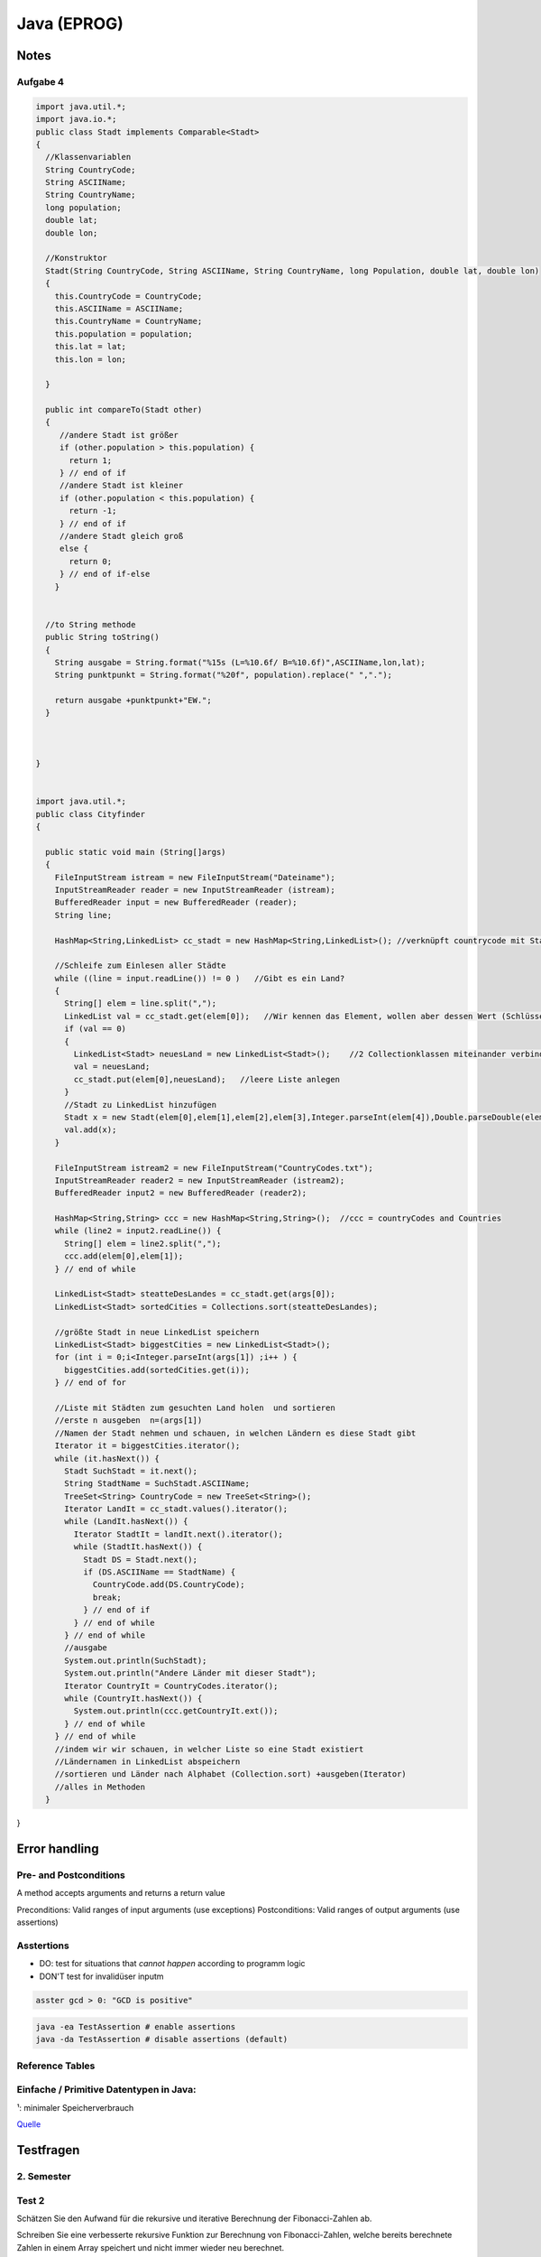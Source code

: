 Java (EPROG)
############

Notes
=======

Aufgabe 4
---------

.. code-block:: java

    import java.util.*;
    import java.io.*;
    public class Stadt implements Comparable<Stadt>
    {
      //Klassenvariablen
      String CountryCode;
      String ASCIIName;
      String CountryName;
      long population;
      double lat;
      double lon;

      //Konstruktor
      Stadt(String CountryCode, String ASCIIName, String CountryName, long Population, double lat, double lon)
      {
        this.CountryCode = CountryCode;
        this.ASCIIName = ASCIIName;
        this.CountryName = CountryName;
        this.population = population;
        this.lat = lat;
        this.lon = lon;

      }

      public int compareTo(Stadt other)
      {
         //andere Stadt ist größer
         if (other.population > this.population) {
           return 1;
         } // end of if
         //andere Stadt ist kleiner
         if (other.population < this.population) {
           return -1;
         } // end of if
         //andere Stadt gleich groß
         else {
           return 0;
         } // end of if-else
        }


      //to String methode
      public String toString()
      {
        String ausgabe = String.format("%15s (L=%10.6f/ B=%10.6f)",ASCIIName,lon,lat);
        String punktpunkt = String.format("%20f", population).replace(" ",".");

        return ausgabe +punktpunkt+"EW.";
      }



    }


    import java.util.*;
    public class Cityfinder
    {

      public static void main (String[]args)
      {
        FileInputStream istream = new FileInputStream("Dateiname");
        InputStreamReader reader = new InputStreamReader (istream);
        BufferedReader input = new BufferedReader (reader);
        String line;

        HashMap<String,LinkedList> cc_stadt = new HashMap<String,LinkedList>(); //verknüpft countrycode mit Stadt

        //Schleife zum Einlesen aller Städte
        while ((line = input.readLine()) != 0 )   //Gibt es ein Land?
        {
          String[] elem = line.split(",");
          LinkedList val = cc_stadt.get(elem[0]);   //Wir kennen das Element, wollen aber dessen Wert (Schlüssel bekannt)
          if (val == 0)
          {
            LinkedList<Stadt> neuesLand = new LinkedList<Stadt>();    //2 Collectionklassen miteinander verbinden
            val = neuesLand;
            cc_stadt.put(elem[0],neuesLand);   //leere Liste anlegen
          }
          //Stadt zu LinkedList hinzufügen
          Stadt x = new Stadt(elem[0],elem[1],elem[2],elem[3],Integer.parseInt(elem[4]),Double.parseDouble(elem[5]),Double.parseDouble(elem[6]),elem[0]); //letztes elem[0] für CountryName platzhalter, elem(4)= Population
          val.add(x);
        }

        FileInputStream istream2 = new FileInputStream("CountryCodes.txt");
        InputStreamReader reader2 = new InputStreamReader (istream2);
        BufferedReader input2 = new BufferedReader (reader2);

        HashMap<String,String> ccc = new HashMap<String,String>();  //ccc = countryCodes and Countries
        while (line2 = input2.readLine()) {
          String[] elem = line2.split(",");
          ccc.add(elem[0],elem[1]);
        } // end of while

        LinkedList<Stadt> steatteDesLandes = cc_stadt.get(args[0]);
        LinkedList<Stadt> sortedCities = Collections.sort(steatteDesLandes);

        //größte Stadt in neue LinkedList speichern
        LinkedList<Stadt> biggestCities = new LinkedList<Stadt>();
        for (int i = 0;i<Integer.parseInt(args[1]) ;i++ ) {
          biggestCities.add(sortedCities.get(i));
        } // end of for

        //Liste mit Städten zum gesuchten Land holen  und sortieren
        //erste n ausgeben  n=(args[1])
        //Namen der Stadt nehmen und schauen, in welchen Ländern es diese Stadt gibt
        Iterator it = biggestCities.iterator();
        while (it.hasNext()) {
          Stadt SuchStadt = it.next();
          String StadtName = SuchStadt.ASCIIName;
          TreeSet<String> CountryCode = new TreeSet<String>();
          Iterator LandIt = cc_stadt.values().iterator();
          while (LandIt.hasNext()) {
            Iterator StadtIt = landIt.next().iterator();
            while (StadtIt.hasNext()) {
              Stadt DS = Stadt.next();
              if (DS.ASCIIName == StadtName) {
                CountryCode.add(DS.CountryCode);
                break;
              } // end of if
            } // end of while
          } // end of while
          //ausgabe
          System.out.println(SuchStadt);
          System.out.println("Andere Länder mit dieser Stadt");
          Iterator CountryIt = CountryCodes.iterator();
          while (CountryIt.hasNext()) {
            System.out.println(ccc.getCountryIt.ext());
          } // end of while
        } // end of while
        //indem wir wir schauen, in welcher Liste so eine Stadt existiert
        //Ländernamen in LinkedList abspeichern
        //sortieren und Länder nach Alphabet (Collection.sort) +ausgeben(Iterator)
        //alles in Methoden
      }


}


Error handling
==============

Pre- and Postconditions
-----------------------

A method accepts arguments and returns a return value

Preconditions: Valid ranges of input arguments (use exceptions)
Postconditions: Valid ranges of output arguments (use assertions)

Asstertions
-----------

* DO: test for situations that *cannot happen* according to programm logic
* DON'T test for invalidüser inputm


.. code-block:: java

    asster gcd > 0: "GCD is positive"

.. code-block:: bash

    java -ea TestAssertion # enable assertions
    java -da TestAssertion # disable assertions (default)


Reference Tables
----------------

.. _primitve-data-types:

Einfache / Primitive Datentypen in Java:
-----------------------------------------

+------------+------------------+-----------------------+----------------------------------+---------------------------------------------------+
| Datentyp   | Größe¹           | Wrapper-Klasse        | Wertebereich                     | Beschreibung                                      |
+============+==================+=======================+==================================+===================================================+
| boolean    | JVM-Spezifisch   | java.lang.Boolean     | true / false                     | Boolescher Wahrheitswert                          |
+------------+------------------+-----------------------+----------------------------------+---------------------------------------------------+
| char       | 16 bit           | java.lang.Character   | 0 … 65.535 (z. B. ‘A’)           |ünicode-Zeichen (UTF-16)                          |
+------------+------------------+-----------------------+----------------------------------+---------------------------------------------------+
| byte       | 8 bit            | java.lang.Byte        | -128 … 127                       | Zweierkomplement-Wert                             |
+------------+------------------+-----------------------+----------------------------------+---------------------------------------------------+
| short      | 16 bit           | java.lang.Short       | -32.768 … 32.767                 | Zweierkomplement-Wert                             |
+------------+------------------+-----------------------+----------------------------------+---------------------------------------------------+
| int        | 32 bit           | java.lang.Integer     | -2.147.483.648 … 2.147.483.647   | Zweierkomplement-Wert                             |
+------------+------------------+-----------------------+----------------------------------+---------------------------------------------------+
| long       | 64 bit           | java.lang.Long        | -9.223.372.036.854.775.808 …     | Zweierkomplement-Wert                             |
|            |                  |                       |  9.223.372.036.854.775.807       |                                                   |
+------------+------------------+-----------------------+----------------------------------+---------------------------------------------------+
| float      | 32 bit           | java.lang.Float       | +/-1,4E-45 … +/-3,4E+38          | Gleitkommazahl (IEEE 754)                         |
+------------+------------------+-----------------------+----------------------------------+---------------------------------------------------+
| double     | 64 bit           | java.lang.Double      | +/-4,9E-324 … +/-1,7E+308        | Gleitkommazahl doppelter Genauigkeit (IEEE 754)   |
+------------+------------------+-----------------------+----------------------------------+---------------------------------------------------+

¹: minimaler Speicherverbrauch

`Quelle <http://de.wikibooks.org/wiki/Java_Standard:_Primitive_Datentypen>`_



Testfragen
===========


2. Semester
-----------

Test 2
------

Schätzen Sie den Aufwand für die rekursive und iterative Berechnung der
Fibonacci-Zahlen ab.

Schreiben Sie eine verbesserte rekursive Funktion zur Berechnung von
Fibonacci-Zahlen, welche bereits berechnete Zahlen in einem Array
speichert und nicht immer wieder neu berechnet.

Schreiben Sie eine effiziente Funktion
public static String reverse(String text);
die den als Parameter übergebenen String umdreht (letztes Zeichen nach
vorne, erstes nach hinten). StringBuilder soll dabei nicht verwendet
werden.

Überprüfen Sie experimentell das Laufzeitverhalten der beiden Funktionen
testString und testSB indem Sie immer wieder die Länge n verdoppeln
und mit der Funktion System.nanoTime() die Laufzeit feststellen.

Sortierverfahren und mittlerer asymptotischer Aufwand

    * Bubblesort     :math:`O(n^2)`
    * Selectionsort  :math:`~N^2/2`
    * Insertionsort  :math:`~N^2/4`
    * Mergesort      :math:`~n \log{n}`
    * Quicksort      :math:`~1.4 n \log{n}`    :math:`O (n^2)`
    * Heapsort


Suchverfahren und asymptitischer aufwand

    * Linear search: O(n)
    * Binary search: O(log n)


Was versteht man unter einem stabilen Sortierverfahren und welche der besprochenen Verfahren gehoeren
zu dieser Kategorie?

    Bei Mehrfacheintraegen bleibt urspruengliche Ordnung erhalten

    * Insertion Sort
    * Merge Sorted
    * Bubblesort
    * Qicksort (nein, aber es gibt varianten die stabil sind)


Was sind Wrapper-Klassen und wozu werden sie benoetigt?

    * Wrappen einen primitiven typ in eine Referenzklasse
    * Haben statische Hilfsfunktionen (z.B MIN_VALUE, MAX_VALUE)
    * Implementieren das Compareable interface
    * Nützlich für Fälle wo direkt keine Primtiven Werte verwendet werden
    können (z.b. in Array lists)


Was versteht man unter Autoboxing bzw. Auto-Unboxing?

    * Beim aufrufen des Konstruktors einer wrapper klasse wird ein primitiver
    Wer "verpackt" (boxing), beim aufrufen der Getter-Methode "entpackt" (unboxing)
    * Das ist umstaendlich zum schreiben deswegen fuegt der Java compiler automatisch
    die Anweisung ein, und man kann es wie eine einfache Zuweisung schreiben:

    .. code-block :: java

        Integer integer = new Integer(17);
        int i = integer.intValue();

        Integer integer = 17;
        int i = integer;


Was ist die Grundidee hinter divide-and-conquer

    * Rekursives reduzieren eines problems of leichter zu lösende
    Teilprobleme


Wie kann man das Problem umgehen, dass die Größe von Arrays nach dem Anlegen nicht mehr
veränderbar ist?

    * Plätze im Array für neue Einträge reservieren. Anzahl der reservierten
    (leeren) Einträge kann dann von zb. den setter und getter methoden überprüft
    und angepasst werden falls mehr/weniger benötigt werden

    * Keine Arrays verwenden sondern die collection Klasse "Array-list"


Geben Sie Unterschiede (Vor- und Nachteile) der Typen String und StringBuilder an.

    * String verhaelt sich wie ein primtiver Datentyp
    * String builder ist veraenderlich und stellt mehr methoden zur verfuegung


Welche Alternativen zu Arrays gibt es, um eine großere Menge von gleichartigen Daten zu organisieren?

    * Array lists (mit Duplikaten)
    * Sets (ohne Duplikate)


Wie unterscheidet sich die Organisation einer Liste von einem Baum?

    * Bei einer Liste folgt auf ein Element immer ein weiteres element
    * Bei einem Baum folgen 2 oder mehr

Was ist die minimale und maximale Hohe eines Binarbaums, welcher 27 Knoten enth ̈ alt?

    * 26 (er entspricht einer Liste)
    * 4

Welche Bedingungen zwischen Knoten mussen bei einem binären Suchbaum erfüllt sein?

    * Knoten müssen geordnet sein
        * Linkes Child kleiner als Parent, rechts Child größer.

Warum sind bin ̈are Suchbaume bei dynamischen Anwendungen vorteilhaft?

    * Einfügen und Löschen von Elementen ist vergleichsweise
    effizient (aber weniger effizient als hastables)

Was versteht man unter einem abstrakten Datentyp?

    Eine Menge von Werten mit dazupassenden Operationen

Was ist der wesentliche Unterschied zwischen Collections und Maps?

    * Collections speichern Einzelelemente und implementieren das Collection
    Interface
    * Maps speichern Element-paare und implementieren das Map interface

Welche Vorteile hat es abstrakte Datentypen zu verwenden statt die entsprechenden Konzepte direkt in
eigene Klassen zu realisieren?

Was versteht man unter einem Iterator?

    * Iteratoren sind verallgemeinerung der idee eines Indexwertes, so dass auch
    über ungeordnete Datentypen (zb Sets) iteriert werden kann
    * Iteratoren verlieren (im allgemeinen) ihre gültigkeit wenn sie am Ende der zu iterierenden
    Collection angekommen sind (Ausname: List iteratoren)
    * Iteratoren verlieren ihre gültigkeit wenn die Collection modifiziert wird
        * Iteratoren bieten selber methoden zum modifizieren von Collections
        die den Iterator nicht entwerten

 Welche Vorteile bieten Listen-Iteratoren gegen ̈ uber einfachen Iteratoren? beide Richtungen, am Ende funktionsfähig

    * Normale iteratoren gehen nur in eine Richtung (zum nächsten element),
    List operatoren können auch zum vorherigen element bewegt werden
    * Normale iteratoren verlieren ihre Gültigkeit wenn sie am ende angekommen
    sind, List iteratoren nicht.


Welche Eigenschaften muss eine gute Hashfunktion haben?

    * Verteilt die Schlüsselwerte gleichmäßig auf den Indexbereich
    der Hastable
    * Eine möglichkeit: Ganzzahldivision des Wertes mit einer
    Primzahl und heranziehen des Rests als hashcode

    .. code-block:: java
        private int hash( Key x )
            { return (x.hashCode() & 0x7fffffff) % M; }


Was versteht man unter einer Kollision in einer Hashtabelle und
welche Möglichkeiten gibt es, das Problem zu lösen?

    Zwei Objekte haben den selben Hashkey
    * Einträge der Hastable bestehen aus linked lists in denen
    alle objekte mit den selben hash codes plaziert werden
    * Objekt wird dem nächsten freien Platz zugeweisen


Geben Sie fur die folgende Zahlenreihe an, wie sich die Reihe schrittweise verandert, wenn sie mit Hilfe
von Quicksort, Selectionsort, Insertionsort oder Mergesort sortiert wird und des erste Element das
Pivot-Element ist: 5,1,3,2,7,4,6


Unterschied Comperator und Comparable

    Comparable
    * Sortierlogik in selber klasse wie zu sortierende Objekte
    * Definiert die Natürliche ordnung von Objekten
    * Zu sortierende klassen müssen das interface implementieren

    Compareable
    * Sortierlogik in sepparater klasse; sortieren nach unterschiedlichen
    Werten möglich
    *






Test 1
-------

Welchen Zweck haben Packages in Java?

    Organisationseinheit für zusammenhängende Klassen.
    Hilft auch beim verhindern von Namenskonflikten. Mehre Klassen mit
    selbem Namen innerhalb eines Packages sind nicht möglich, allerdings
    können verschiedene Packages Klassen des selben Namens haben.

Wie können Packages von der JVM gefunden werden?

    Dieümgebungsvariable CLASSPATH legt fest wo Java nach Packages sucht.
    Alle Bytecodedatein eines Packages müssen in einem Verzeichnis liegen.
    Die Datein etwaiger Subpackages liegen inünterverzeichnissen.

Wieviele Verzeichnisse kann dieümgebungsvariable CLASSPATH enthalten?

    Belibeig viele

Gibt es Klassen im JDK, die auch ohne import-Klausel zur verfügung stehen?

    * Man kann statt zu importieren den ganzen Pfad der Klasse angeben
    * Java.lang wird automatisch importiert

Was versteht manünter einem qualifizierten Namen?

    Eindeutiger name einer klasse/methode/variable/etc.. incl. dem
    package name

Was ist derünterschied zwischen importünd static import?

    import static importiert felderünd methoden die als public static
    definiert sind. Sonnst muss man den qualifizierten namen verwenden
    (Zb Math.PI mit import, PI mit import static)

Was besagt eine sogenannte package-Klausel?

    * Teilt einer Quelltextdatei mit zu welchem package sie gehört

Was passiert, wenn in einer Quelltextdatei keine package-Klausel existiert?

    * Dann gehört sie zum default-packageünd kann von anderen packages
    nicht importiert werdne

Wie können Namenskonflikte im Zusammnhang mit Packages aufgelöst werden?

    * Angabe des qualifizierten names

Kann ein Java-Archiv (jar-file) mehrere Packages enthalten?

    * Nein, allerdings kann sie sub-packages enthalten.

Kann ein Java-Archiv neben class-Dateien noch andere Dateien enthalten?

    * Es gibt noch die MAINFEST.MF metainformations datei.

Gibt es Dateien, die in jedem jar-file vorhanden sein müssen?

    * Manifest.MF

Was ist der Vorteil von jar-files?

    * Ganzes Package in einer Datei
    * Weniger platzbedarf (komprimierung)
    * Digitale Signierung möglich (zb bei Android)

Wie können Sie sich Zugang zu einem jar-Archiv verschaffen, wenn Sie das Programm jar nicht zur
Verfügung haben?

    * Kann mit jedem zipünpacker entpackt werden

Wozu dienen Interfaces?

    * Trennen schnittstelleünd Implementierung
    * Schnittstelleöffentlich, implementierung nicht

Kann ein Interface Methoden enthalten?

    * Nein (Bzw nur deren Köpfe)

Kann ein Interface Daten enthalten?

    * Ja (im sinne von konstanten)

Was versteht manünter dem Begriff Design by Contract?

    * Definition von pre-ünd postconditions für eine methode

Kann ein Interface private Methoden enthalten?

    * Nein
    * Kann köpfe von public methoden enthalten, aber nicht private

Wieviele Interfaces kann eine Klasse implementieren?

    * Beliebig viele

Können von einem Interface Variablen definiert werden?

    * Ja, nur lokale variablen

Wie kann man ein Interface-Objekt erzeugen?

    * Garnicht, müssen einer klasse zugweisen werden

Was versteht manünter dynamischem Binden?

    * Richtige methode wird vom aktuell zugewiesen Objekt festgelegt
    * Methodenwahl also erst zur Laufzeit möglich

Beschreiben Sie denünterschied zwischen statischemünd dynamischem Typ.

    * Variable ist bei komplierung mit einem fixen typ definiert
    * Der Variable wird erst zur laufzeit ein Objekt eines bestimten
    types zugwiesen

Muss eine Klasse auch nicht benötigte Methoden eines Interfaces implementieren?

    * Ja, alle

Gibt es einenünterschied, ob eine Variable vom Interface-Typ ist
oder vom konkreten Typ?

    * Ja, bei einem interface typ kann es sein dass mehr Methoden
    existieren


Welchen Vorteil hat es, wenn der Copy-Konstruktor einer Klasse einen Interface-Typ-Parameter hat?

    * Sie sind flexibler anwendbar
    * Jede beliebige immplementierende klasse kann übergeben werden

.. code-block:: java

        class Name implements Interface {
          Name (Interface Variable) {
            a = Variable.a
         }  }


Was versteht manünter einer Superklasse?

    * Überklasse, von welcher eine andere Klasse abgeleitet ist

Welche Arten der Vererbung kennen Sie und was ist derünterschied?

    * Interfaces: Fixieren gemeinsame eigenschaften mehrer
    Klassen

    * Vererbung konkreter Klassen: Eine Klasse wird von
    einer anderen Abgeleitet, dh sie hat alle Eigenschaften
    der Basisklasse, kann aber noch erweitert werden.

Welche Abhilfe gibt es, wenn eine Methode unbrauchbar
für die abgeleitete Klasse ist?

    * Ererbte Methoden können redefiniert werden
    * Einschraenkung:
        * Name und Parameterliste müssen übereinstimmen.
        * Zugriffsschutz: darf gelockert werden aber nicht eingeschränkt.
        * Ergebnistyp: Statt der Basisklasse darf die abgeleitete Klasse verwendet werden.
        Für den Methodenrumpf gelten keine Einschränkungen.

Was bedeutet der Zugriffsschutz-Modifier protected?

    * Zugriff nur für abgeleitete Klassen (und die Klasse selbst) erlaubt

Kann eine Klasse in Java von mehreren Basisklassen abgeleitet sein?

    * Nein

Kann eine Klasse in Java mehrere Interfaces Implementieren?

    * Ja

Nennen Sie eine Methode, die immer geerbt ist?

    * Erbt immer vom der Objekt klase: toString, equals(Object x), getClass

Was hat es mit der Klasse Object auf sich?

    * s.o.

Wie kann ein Konstruktor einer Basisklasse in der abgeleiteten
Klasse verwendet werden?

    * mit super()

Wie können Programmabstürze verhindert werden?

    * Auffangen von Exceptions

Was können Ausnahmezustände sein?

    * Zugriff auf nicht vorhandene Datei, Zugriff auf nicht vorhandenes
    array element, etc..

Wie kann auf einen Ausnahmezustand im Programm reagiert werden?

    * Mit try-catch-finally konstrukten

Wie kann ein Fehlerzustand an die aufrufende Einheit einer Methode
weitergeleitet werden?

    * Via throws klausel im methodenkopf

Was versteht man unter Auffangen einer Exception?

    * Behandeln einer exception mittels catch(eception). Hier kann
    festgelegt werden wie mit so einen Ausnahmezustand umgegangen werden
    soll

Was passiert, wenn im try-Block eines Programms eine Exception auftritt?

    * Try block wird abgebrochen, das dazugehörige catch wird ausgefuert

Was passiert, wenn eine Exception in einer Methode nicht behandelt wird?

    * Muss weitergegeben werden an die aufrufenden methode, sonnst
    kompiliert nicht

Wie kann ein Programmierer erkennen, ob in einer Funktion Exceptions
auftreten können?

    * Durch Exceptionsignatur nach dem Methodenkopf
    (returntyp methodenname (parameterliste) throws exceptiontyp1…)
    und Dokumentation @throw exceptiontyp Text

Was versteht manünter einer Exception-Signatur?

    * returntyp methodenname (parameterliste) *throws exceptiontyp1…*

Was versteht manünter einer Methdoden-Signatur?

    * Methodenname + Übergabeparameter (methodenname(Parameter))

Was ist derünterschied zwischen überladen und überschreiben (redefinieren) einer Methode?

    * Überladene Methoden: mehrere Methoden mit gleichen Namen aber unterschiedlichen Parametern
    * Redefinieren: neue implementierung einer geerbten Methode,

Was bedeuten die reservierten Wörter final und finally in Java?

    * Final: schlussendliche Wert einer Variable, kann nicht mehr verändert werden
    * finally: Block, nach den try- und catchBlöcken, der am Ende des Programms noch immer ausgeführt wird, egal ob Exception oder nicht.

Ist es in Java möglich eigene Exceptions zu definieren?

    * Ja

    .. code-block:: java

        class Exceptionname extends Exception {
            Exceptionname () {  }
            Exceptionname (String message) {  super(message) ;  }
        }

Was versteht manünter Exception-Chaining?

    * Methode fängt Exception auf und gibt stattdessen eine andere Exception weiter.

Zeichnen Sie ein einfaches Beispiel für ein Klassendiagramm in UML auf.
Wie wird eine Vererbungsbeziehung im Klassendiagramm dargestellt?
Wie kann man in einem Klassendiagramm den Zugriffsschutz erkennen?
Erklären Sie direkteünd indirekte Rekursion.

    * Direkte Rekursion: Methode ruft sich selbst immer wieder auf
    * indirekte Rekursion: Methoden rufen sich wechselseitig immer wieder auf

Was ist der entscheidende Punkt bei einer rekursiven Methode, damit es nicht zu einerünendlichen
Aufruffolge kommt?

    * Das problem muss immer kleiner werden und irgendwann ohne rekursion
    loesbar sein

Kann es in einem funktionierenden Programm zu einem Stack-Uberlauf kommen?

    * Das programm muss immer kleiner werden, nicht immmer groesser

Was wird auf dem Programm-Stack abgelegt?

    * Parameter und lokale Variablen (Last in, First out)


1. Semester
-----------

Test 1
^^^^^^

In welcher Datei steht der Bytecode der Klasse „Motorfahrzeug“?

  Motorfahrzeug.class

Was ist Voraussetzungüm einer Variablen Werte eines anderen Datentyps zuweisen zu können?

  Typenkonversation
  * Implizit: Wird automatisch gemacht
  * Explizit: Muss angegeben werden, bsp: ``(double)(int) 1``

Welche der folgenden Datentypen sind primitive Datentypen in Java

  Bool, bool, integer, Integer, int, Int, Real, real, Float, float,
  Double, double, Rational, rational, Complex, complex, String, string

  **Antwort :**  int, float, double

  **Anmerkungen**

  * String is eine Klasse, kein einfacher Datentyp
  * Primitive Datentypen haben immer kleine Anfangsbuchstaben
  * Siehe :ref:`primitve-data-types`.

Was ist Polymorphie?

  Eine Methode ist polymorph wenn sieünterschiedliche Datentypen annimmt.

  * Beispiel: Der ``+`` Opperator ist akzeptiert ``int``ünd ``double`` Werte.

Hat eine Anweisung einen Typ?

  Nein, eine Anweisung kann aber einem Ausdruck einen Wert zuweisen

Was macht ein Typecastünd wie ist die Syntax?

  Konvertiert einen Ausdruck von einem Datentyp in einem anderen.

  * Z.b (int) (double)
  * `Mehr Details <http://www.java-tutorial.org/typecasting.html>`_

Wie ruft man den Java-Compiler auf der Kommandozeile auf?

  ``javac Klassenname.java``

Was ist derünterschied zwischen intünd double?

  * int: ganze Zahlen
  * double: Gleitkommazahlen

Mit welchen Operationen können Sie aus einer 7-stelligen Matrikelnummer das Inskriptionsjahr extrahieren?

  * 0499999 / 100000 = 04
  * 04 + 2000 = 2004

Kommt die folgende Schleife zu einem Ende? Begründung?

  ``for(int j=1; j!=0; j++) ;``

  Ja, wegen wrap around. Sobald der der Wert für j den maximalen integer wert
  ``231 - 1`` übersteigt fängt er von ganzünten an ``-231``.

  Anmerkung: ``double`` überlauf wrapt nicht sonder liefert +/-ünendlich.

Wie startet man ein Java-Programm?


  ``java Klassenname`` in der Kommandozeile eingeben.

Welche Dateiendung muss eine Java-Quelltextdatei haben?


  ``.java``

Wie heißt die Datei, in welcher der Quelltext der Klasse „Motorfahrzeug“ steht?

  ``Motorfahrzeug.java``

Was wird benötigt,üm auf einem beliebigen Rechner ein Java-Programm ausführen zu können?

  Ein JRE (Java Runtime Envirnment)ünd das Programm (.class Datei).

Was brauchen Sieüm Java-Quellcode zu erstellen?

  Einen text editor.

Wie erzeugt man ausgehend von der Datei „Test.java“ die Datei „Test.class“?

  Kompilieren. ``javac Test.java``

Was versteht manünter einem Syntaxfehler?

  Angabe entspricht nicht der formalen Gramatik oder Rechtschreibung von Java

Welche Art von Fehlern kann ein Compiler feststellen?

  Syntaxfehler

Ein Programm läßt sich fehlerfrei übersetzen, liefert aber falsche Ergebnisse.
Wie nennt man einen solchen Fehler?

  Semantikfehler

Ein Programm beendet sich nicht wie vorgesehen, sondern „stürzt ab“.
Wie nennt man einen solchen Fehler?

  Laufzeitfehler (runtime error)

Muss jede Variable einen Datentyp haben?

  Ja

Kann man einer Variablen Werte von einem anderen Datentyp zuweisen?

  Nein. Man kann aberünterümständen Datentypen konvertierten (typecasten). Dies
  kann auch autamtisch passieren.
  Z.b. Wenn man versucht einer ``double`` Variablen einen ``integer`` wert
  zuzuweisen, wird dieser automatisch nach ``double`` konvertiert.

Wenn man einen Datentyp A einer Variablen von einem anderen Datentyp B zuweisen kann,
dann sagt man „A ist . . . . . . . . . zu B“.

  kompatibel (implizite Typenkonversation wird durchgeführt)
  (``integer`` ist kompatibel zu ``double``, aber nichtümgekehrt!)

Was ist derünterschied zwischen floatünd double?

    * Beides sind datentypen für Gleitkommawerte
    * ``double`` stellt mehr Speicherplatz zur Verfügung, daher:
        * höhere Genauigkeit (``double`` steht für *Doppelte Genauigkeit*)
        * höheres Maxünd tieferes Min als ``float``
    * Siehe :ref:`primitve-data-types`


Welche der folgenden Namen sind gültige Bezeichner in Java?

  3fach, null, jahr2000, 8ung, after_sun, just-in-time, class, classic,
  r2d2, a1a1a1a1a, 12345abcde, holzWeg

  jahr2000, after_sun, classic, r2d2, a1a1a1a1a, holzWeg

  Regeln:
      * Der Name darf nicht mit einer Ziffer beginnen
      * Sonderzeichen wie : * ; + - / sind nicht nicht erlaubt
      * Reservierte Wörteründ Schlüsselwörter sind nicht erlaubt

Was ist derünterschied zwischen =ünd == ?

    * ``=``  ist eine Zuweisung (``a = 1`` weist der Variablen ``a`` den Wert ``1`` zu)
    * ``==`` ist ein Vergleich  (``1 == 1`` gibt aus ``true``)

Welche Modifier kennen Sieünd was ist Ihre Bedeutung?

  Access Control Modifiers:

  Java provides a number of access modifiers to set access levels for classes, variables, methods and constructors. The four access levels are:

      * Visible to the package, the default. No modifiers are needed.
      * ``private`` :  Visible to the class only .
      * ``public``:    Visible to the world .
      * ``protected``: Visible to the package and all subclasses ().

  Non Access Modifiers:

  Java provides a number of non-access modifiers to achieve many other functionality.

      * ``static`` for creating class methods and variables
      * '``final`` modifier for finalizing the implementations of classes, methods, and variables. (können nicht mehr geändert werden)
      * ``abstract`` modifier for creating abstract classes and methods.
      * ``synchronized`` and volatile modifiers, which areüsed for threads.

Was ist derünterscheid zwischen Ausdruckünd Anweisung?

  Ein Ausdruck hat einen bestimmten Typ, er kann als Teil von anderen Ausdrucken
  verwendet werden.
  Eine Anweisung hat keinen Typ, sie bewirkt irgend etwas.

Welche Operationen sind mit ganzen Zahlen möglich?


    * Arithmethische opperationen:
        * ``+ - * / % ++`` (increment) ``--`` (decrement)
    * Vergleichsopperationen:
        * ``== != > < >= <=``
    * Bitweise Operationen (haben wir nicht durchgemacht)

Was macht der Operator % ?


  Rest einer Ganzzahldivision


Welche Arten von Anweisungen sind in einem Schleifenrumpf erlaubt?

  Alle

Was ist ein Block? Welche Auswirkungen sind damit verbunden?

  Variablen die innerhalb eines Blocks initialisiert werden, gelten nur
  in diesem.

Welche besonderen Werte kann eine double-Variable annehmen?

    * ``Double.Min_value``, ``Double.Max_Value`` : Maximal/Minimalwert
    * ``NaN`` : Not a Number
    * ``positive_infinity``, ``negative_infinity``

Wann benötigt man einen Typecast?

    * Implizite Typenkonversation geht nur, wenn ein niederwertiger Datentyp in einen höher wertigen Datentypenümgewandelt wird (``int`` -> ``double``)
    * explizite Typenkonversation mittels typecast funktioniert auch anders herum

Kann man in Java eigene Typen definieren?

    * Ja, allerdings nur Referenztypenünd keine primitiven typen.

Was versteht manünter Initialisierung?

    * Wertzuweisung, erfolgt nach der Dekleration (Spezifizierung des Datentyps)
    * Dekleration ``int i;``
    * Initialisierung ``i = 1;``

Kann der Wert 10(−20) in einer double-Variable gespeichert werden?

    Ja

Was ist der Vorteil einer IDE?

    Z.b.:

    * Syntaxhighlighting,
    * Code completion,
    * Debugger,
    * (teil)automatisiertes kompilieren
    * integration von version managment
    * refactoring tools, etc..

Wie errechnet sich die Größe von Math.MAX_VALUE?

    Gibt's nicht


Test 2
^^^^^^

In welchen zweiünterschiedlichen Situationen kommt in Java das reservierte Wort this zum Einsatz?

  * Zum Zugriff auf eine Objektvariable, wenn sie durch einen gleichnamigen Parameter oder eine gleichnamige lokale Variable verdeckt wird.
  * Bei der Konstruktorverkettung zum Aufruf eines anderen Konstruktors.


Was bedeutet overloadingünd worauf ist dabei zu achten?

  Overloading bezeichnet die Möglichkeit,
  dass eine Klasse mehrere Methoden mit gleichem Namen
  haben kann. Diese Methoden müssen
  sich aber anhand der Parameterlisteünterscheiden lassen,
  entweder durchünterschiedliche Anzahl von Parametern oder durchünterschiedliche Datentypen der
  Parameter.


Wozu dient ein Konstruktor?

    Ein Konstruktor dient zur korrekten Initialisierung eines neu erzeugten Objekts einer Klasse.


Wieviele Konstruktoren kann eine Klasse minimalünd maximal haben?

    Jede Klasse hat mindestens einen Konstruktoründ kann beliebig viele davon haben. Wenn in einer
    Klasse kein Konstruktor definiert wird, dann erzeugt der Compiler automatisch einen
    Default-Konstruktor.


Wie funktioniert die Initialisierung von Objekten im Gegensatz zu primitiven Variablen?

    Im Gegensatz zu primitiven Variablen, die explizit initialisiert werden müssen,
    sind Objekte nach dem
    Anlegen automatisch initialisiert. Falls Objektvariablen nicht durch den Konstruktor initialisiert werden,
    bekommen Sie typabhängig
    passende Default-Werte.


Was sind die Vor-ünd Nachteile einerünveranderlichen Klasse

    Vorteil:ünveränderliche Klassen können fast wie primitive Variablen verwendet werden.
    Nachteil: Methoden zur Veränderung eines Objekts müssen jeweils ein neues Objekt erzeugen.


In Java gibt es keine Moglichkeit, für Klassen Operatoren zu definieren. Wie kann man sich ersatzweise behlfen?

    Man kann Methoden definieren, welche die entsprechenden Operationen durchführen.


Was fällt Ihnen zu folgender Anweisung in einem Java-Programm ein?

  .. code-block:: java

	  if (punkt==null)
	  {
	  // ...
	  }

  Es wird hier geprüft, ob die Variable `punkt` ein Objekt referenziert.


Was sind die wesentlichenünterschiede zwischen den Java-Typen Stringünd StringBuilder?

  StringBuilder ist einer normale veränderliche
  Klasse.
  String istünveränderlich
 ünd hat ein paar Besonderheiten: kein new notwendig, +-Operator zur
  Verkettung,


Der Vergleich von Referenztypen mit den Operatoren == bzw. != ist zwar moglich, aber meistens nicht besonders sinnvoll. Warum ist das so?

  Weil die beiden Operatoren nur die Objektreferenzen vergleichen, aber nicht den Inhalt der Objekte. Der
  Vergleich von zwei Referenzvariablen liefert also nur dann true, wenn die beiden Variablen auf dasselbe
  Objekt verweisen.


Wie kann man die Länge eines Strings zur Laufzeit ermitteln?

  variablenname.length()


Wie kann man die Länge eines Arrays zur Laufzeit bekommen?

  Über die Objektvariable length.
  array.length

Ist die Operation "1"+ 2 zulässig? Falls ja: Welchen Typ hat das Ergebnis?

  Ja, String


Ist die Operation '1'+ 2 zulässig? Falls ja: Welchen Typ hat das Ergebnis?

  Ja, Int


Definieren Sie ein arrayünd initialisieren Sie es mit folgenden Werten; 14, 2, 17, 71, 100.0

  .. code-block:: java

    double[] x = new double[] {14, 2, 17, 71, 100.0};


Welche Methoden bezeichnet man auch als Funktionen?

  Methoden mit einem Rückgabewert


Was bedeutet das reservierte Wort private in Java?

  Ein Zugriff auf diese Elemente von außen ist nicht mäglich.


Was ist ein Copy-Konstruktor?

  Erzeugt eine Kopie eines Objekts.


Welche Wert hat eine boolean-Objektvariable nach der Erzeugung, falls die Klasse keinen explizit definierten Konstruktor hat?

  false


Zählen Sie alle Ihnen bekannte Werttypen in Java auf.

  char, byte, short, int, long, boolean, float, double


Wie werden neue Objekte erzeugt?

  Mit dem reservierten Wort new wird ein Konstruktor aufgerufen.


Wie werden Klassenvariablen definiert?

  Mit dem Modifier static


Geben Sie ein einfaches Beispiel fär die Definition einer Methodeünd deren Aufruf an.

  .. code-block:: java

    // Definition:
       double kubik(double x) { return x*x*x; }

    // Aufruf:
       double y=myobj.kubik(2);


Wodurchünterscheiden sich die Zeichensätze ASCII, ISO-Latin1ündünicode?

  Anzahl der Zeichen, verschiedene Zeichen mit Zeichencodes gräßer 12


Was ist die Gemeinsamkeit bei den Zeichensätzen ASCII, ISO-Latin1ündünicode?

  Die ersten 128 Zeichen sind gleich.





Wie viele Elemente enthält das folgende Array: int [][][] = new int [2][4][3]; ?

  2 · 4 · 3 = 24 Elemente


Welche besonderen Werte kann eine double-Variable annehmen?

  Double.NaN, Double,POSITIVE INFINITY, Double.NEGATIVE INFINITY


Was bedeutet das reservierte Wort public in Java?

  Auf das entsprechende Element ist ein Zugriff von außen möglich.


Was ist die Aufgabe eines Konstruktors?

  Objekt erzeugenünd Anfangszustand herstellen.


Welchen Wert hat eine lokale int-Variable, der kein Wert zugewiesen wurde?

  Der Wert istündefiniert.


Wieviele Referenztypen kann es in einem Java-Programm geben?

  beliebig viele


Wie kann ein Ojekt in Java wieder zerstört werden?

  Das geschieht automatisch.


Was ist das Besondere an Klassenvariablen?

  Klassenvariablen sind nur einmal pro Klasse vorhanden.


Wie ist ein Methodenkopf aufgebaut?

  Typ Name ( Parameterliste )



2. Semester
-----------



Codebeispiele:
==============

Zahlentrippel
-------------

.. code-block:: java

    public class Tripple {
	private int a;
	private int b;
	private int c;

	Tripple(int a,int b,int c){
	    this.a = a;
	    this.b = b;
	    this.c = c;

	}

	public boolean equals (Tripple trip) {
	    if (a == trip.a && b == trip.b && c == trip.c) return true;
	    if (a == trip.a && b == trip.c && c == trip.b) return true;
	    if (a == trip.b && b == trip.a && c == trip.c) return true;
	    if (a == trip.b && b == trip.c && c == trip.a) return true;
	    if (a == trip.c && b == trip.b && c == trip.a) return true;
	    if (a == trip.c && b == trip.a && c == trip.b) return true;

	    return false;
	}

	public static void main(String[] args) {
	    Tripple t1 = new Tripple(1, 9 ,8);
	    Tripple t2 = new Tripple(9, 1 ,8);
	    Tripple t3 = new Tripple(8, 1 ,9);
	    Tripple t4 = new Tripple(8, 1 ,99);

	    System.out.println(t1.equals(t1) + " " + t1.equals(t2) + " " + t1.equals(t3) + " " + t1.equals(t4) );

	}
    }


Polynomial
----------

.. code-block:: java

    public class Tripple {
	private int a;
	private int b;
	private int c;

	Tripple(int a,int b,int c){
	    this.a = a;
	    this.b = b;
	    this.c = c;

	}

	public boolean equals (Tripple trip) {
	    if (a == trip.a && b == trip.b && c == trip.c) return true;
	    if (a == trip.a && b == trip.c && c == trip.b) return true;
	    if (a == trip.b && b == trip.a && c == trip.c) return true;
	    if (a == trip.b && b == trip.c && c == trip.a) return true;
	    if (a == trip.c && b == trip.b && c == trip.a) return true;
	    if (a == trip.c && b == trip.a && c == trip.b) return true;

	    return false;
	}

	public static void main(String[] args) {
	    Tripple t1 = new Tripple(1, 9 ,8);
	    Tripple t2 = new Tripple(9, 1 ,8);
	    Tripple t3 = new Tripple(8, 1 ,9);
	    Tripple t4 = new Tripple(8, 1 ,99);

	    System.out.println(t1.equals(t1) + " " + t1.equals(t2) + " " + t1.equals(t3) + " " + t1.equals(t4) );

	}
    }



Übungsaufgaben
--------------

.. code-block:: java

  public class Rehersal_exercises {

      public static void main(String[] args) {
	  int a = Integer.parseInt(args[0]);
	  int b = Integer.parseInt(args[1]);
	  int c = Integer.parseInt(args[2]);

	  // 1. Test

	  // MEDIAN von 3 Zahlen
	  int med = a;

	  if ((a >= c & c >= b) | (b >= c & c >= a)) med = c;
	  if ((a >= b & b >= c) | (c >= b & b >= a)) med = b;
	  if ((b >= a & a >= c) | (c >= a & a >= b)) med = a;

	  System.out.println("----- Median -----");
	  System.out.println("Input:  a = " + a + ", b = " + b + ", c = " + c);
	  System.out.println("Median: " + med + "\n");


	  // Dreieck
	  double seiteA = a;
	  double seiteB = b;
	  double gamma = Math.toRadians(c);
	  double Area = (1d / 2d) * seiteA * seiteB * Math.sin(gamma);

	  System.out.println("----- Dreiecks Berechnung ----- ");
	  System.out.printf("Input: a = %.0f, b = %.0f, Winkel Gamma (rad / degree) = %.2f / %d%n", seiteA, seiteB, gamma, c);
	  System.out.printf("Output: Fläche = %.02f Sin Gamma %f %n%n", Area, Math.sin(gamma));


	  // Parallelschaltung von Widerständen
	  double R1 = a;
	  double R2 = b;
	  double Rp = (R1 * R2) / (R1 + R2);

	  System.out.println("----- Wiederstand ----- ");
	  System.out.printf("R1: %.3f, R2: %.3f, Rp: %.3f%n%n", R1, R2, Rp);


	  // Kreissektoründ -abschnitt
	  double r = Math.toRadians(a);
	  double alpha = c;
	  double SectorArea = (alpha * r * r) / 2d;
	  double SegmentLength = r * r / 2d * (alpha - Math.sin(alpha));

	  System.out.println("----- Kreissektoründ Kreissegment ----- ");
	  System.out.printf("Input:  Radius: %.0f, alpha (rad / deg): %.02f / %.02f%n", r, alpha, Math.toDegrees(alpha));
	  System.out.printf("Output: Kreissektor Fläche: %.03f, Kreissegment Länge: %.03f%n%n", SectorArea, SegmentLength);

	  // Tetraederberechnung
	  double TetraderVol = (seiteA * seiteA * seiteA * Math.sqrt(2)) / 12;
	  double TetraderArea = seiteA * seiteA * Math.sqrt(3);

	  System.out.println("----- Tetrader Berechnung ----- ");
	  System.out.printf("Input:  Seite: %.0f%n", seiteA);
	  System.out.printf("Output: Tetraeder Volumen: %.03f, Tetraeder Oberfläche: %.03f%n%n", TetraderVol, TetraderArea);

	  // Freier Fall
	  double hoehe = a;
	  double g = 9.80665; // m / s²
	  double impactVelocity = Math.sqrt(2 * g * hoehe);
	  double fallTime = impactVelocity / hoehe;

	  System.out.println("----- Freier Fall ----- ");
	  System.out.printf("Input:  Fallhöhe: %.0f%n", hoehe);
	  System.out.printf("Output: Aufprallgeschwindigkeit: %.03f (m/s²), Fallzeit: %.03f (s)%n%n", impactVelocity, fallTime);

	  // Fabonacci Nummern
	  int n = a;
	  long f0 = 0;
	  long f1 = 1;

	  System.out.println("----- Fabonacci nummern ----- ");
	  System.out.println("Input: , n = " + n);
	  System.out.print("Fabonacci nummern: ");
	  if (n >= 1) System.out.print(f0 + ", ");
	  if (n >= 2) System.out.print(f1 + ", ");
	  if (n >= 3) {
	      for (int i = 3; i <= n; i++) {
		  long fp = f0 + f1;
		  System.out.print(fp + ", ");
		  f0 = f1;
		  f1 = fp;
	      }
	  }
	  System.out.print("\n");

	  // Zweierpotenzen
	  int x = a;
	  int i = 0;
	  double result = 0;

	  while (result < x) {
	      result = Math.pow(2, i);
	      i++;
	  }

	  System.out.println("----- Zweierpotenzen ----- ");
	  System.out.println("Input: x = " + x);
	  System.out.println("Zweierpotenzen :" + i + " " + result + "\n");

	  // römische Zahl in Dezimalzahl
	  int inputArab = (a + 10 * b + 100 * c) * a * b * c;
	  int arab1000 = inputArab / 1000;
	  int arab100 = inputArab / 100 % 10;
	  int arab10 = inputArab / 10 % 10;
	  int arab1 = inputArab % 10;
	  String Rom1 = "Fehler";
	  String Rom10 = "Fehler";
	  String Rom100 = "Fehler";
	  String Rom1000 = new String(new char[arab1000]).replace("\0", "M");

	  switch (arab1) {
	      case 1:
		  Rom1 = "I";
		  break;
	      case 2:
		  Rom1 = "II";
		  break;
	      case 3:
		  Rom1 = "III";
		  break;
	      case 4:
		  Rom1 = "IV";
		  break;
	      case 5:
		  Rom1 = "V";
		  break;
	      case 6:
		  Rom1 = "VI";
		  break;
	      case 7:
		  Rom1 = "VII";
		  break;
	      case 8:
		  Rom1 = "VIII";
		  break;
	      case 9:
		  Rom1 = "IX";
		  break;
	      case 0:
		  Rom1 = "";
		  break;
	  }

	  switch (arab10) {
	      case 1:
		  Rom10 = "X";
		  break;
	      case 2:
		  Rom10 = "XX";
		  break;
	      case 3:
		  Rom10 = "XXX";
		  break;
	      case 4:
		  Rom10 = "XL";
		  break;
	      case 5:
		  Rom10 = "L";
		  break;
	      case 6:
		  Rom10 = "LX";
		  break;
	      case 7:
		  Rom10 = "LXX";
		  break;
	      case 8:
		  Rom10 = "LXXX";
		  break;
	      case 9:
		  Rom10 = "XC";
		  break;
	      case 0:
		  Rom10 = "";
		  break;
	  }

	  switch (arab100) {
	      case 1:
		  Rom100 = "C";
		  break;
	      case 2:
		  Rom100 = "CC";
		  break;
	      case 3:
		  Rom100 = "CCC";
		  break;
	      case 4:
		  Rom100 = "CD";
		  break;
	      case 5:
		  Rom100 = "D";
		  break;
	      case 6:
		  Rom100 = "DC";
		  break;
	      case 7:
		  Rom100 = "DCC";
		  break;
	      case 8:
		  Rom100 = "DCCC";
		  break;
	      case 9:
		  Rom100 = "CM";
		  break;
	      case 0:
		  Rom100 = "";
		  break;
	  }

	  System.out.println("----- Römische Zahlen ----- ");
	  System.out.println("Input arabisch : " + arab1000 + " + " + arab100 + " + " + arab10 + " + " + arab1 + " = " + inputArab);
	  System.out.println("Output römisch :" + Rom1000 + Rom100 + Rom10 + Rom1);
	  System.out.println("");


	  // 2. Test

	  /*
	  Schreiben Sie eine Java-Funktion, welche einen String als Parameter entgegennimmtünd die Länge
	  der längstenünunterbrochenen Folge von Ziffern als Ergebnis zurückgibt. (ohne Regex)
	  */

	  System.out.println("----- String Manipulation ----- ");
	  String text = ("A-Ä-Ö-Ü a-e-ö-ü hallo 12 hnjkj54 n324 ä 2n5ö Ä Üöä23 3252l 5 235 jjnljh 5t252p 12345678 ");
	  System.out.println(text);


	  int sequenceLength = 0;
	  int maxSequenceLength = 0;

	  for (int j = 0; j < text.length(); j++) {
	      if (text.charAt(j) >= '0' & text.charAt(j) <= '9') {
		  sequenceLength++;
	      } else {
		  maxSequenceLength = Math.max(maxSequenceLength, sequenceLength);
		  sequenceLength = 0;
	      }
	  }

	  System.out.println("Länge längste zusammenhängende Ziffernfolge: " + maxSequenceLength);

	  /*
	 ümlaute ersetzen
	  Schreiben Sie eine Java-Funktion, welche einen String als Parameter entgegennimmtünd alle
	 ümlaute durch "AE", "OE", "UE", "ae", "ou", "ue" ersetzt.
	  */

	  StringBuilder textUl = new StringBuilder(text);

	  for (int k = 0; k < textUl.length(); k++) {
	      if (textUl.charAt(k) == 'ä') textUl.replace(k, k + 1, "ae");
	      if (textUl.charAt(k) == 'Ä') textUl.replace(k, k + 1, "Ae");
	      if (textUl.charAt(k) == 'ö') textUl.replace(k, k + 1, "oe");
	      if (textUl.charAt(k) == 'Ö') textUl.replace(k, k + 1, "Oe");
	      if (textUl.charAt(k) == 'ü') textUl.replace(k, k + 1, "ue");
	      if (textUl.charAt(k) == 'Ü') textUl.replace(k, k + 1, "Ue");
	  }

	  System.out.println("Umlaute ersetzt: " + textUl.toString());

	  /*
	  Differenzen
	  Schreiben Sie ein Java-Programm, welches eine beliebige Anzahl von ganzen Zahlen als
	  Kommandozeilenparameter entgegennimmtünd folgende Aufgabe löst:
	  Das Programm soll alle möglichen Differenzen bilden (nur Absolutwerte)ünd aufsteigend
	  sortiert ausgeben.
	  Verbesserung: Jede auftretende Differenz soll nur ein Mal ausgegeben werden.
	  */

	  System.out.println("----- Differenzen ----- "); //todo
	  double[] inputNumbers = {33, 2, 9, 34, 34, 5, 32, 2, 3, 5, 6, 3, 77};
	  double[] differences = new double[(inputNumbers.length) * 4];

	  System.out.println("----- Emtpy Array ----- " + inputNumbers.length);

	  for (double element : differences) {
	      System.out.println(element);
	  }
	  System.out.println("----- ----- ");

	  intünique_elements_count = 0;

	  for (intü = 0;ü < inputNumbers.length;ü++) {
	      for (int v =ü + 1; v < inputNumbers.length; v++) {
		  double diffValue = Math.abs(inputNumbers[u] - inputNumbers[v]);

		  boolean firstOccurence = true;

		  for (double element : differences) {
		      if (element == diffValue) {
			  firstOccurence = false;
		      }
		  }

		  if (firstOccurence) {
		      differences[unique_elements_count] = diffValue;
		     ünique_elements_count++;
		      System.out.println("Value: " + diffValue + " Position: " +ünique_elements_count);
		  }
	      }
	  }

	  System.out.println("----- Filled Array ----- ");

	  for (double element : differences) {
	      System.out.println(element);
	  }
	  System.out.println("----- ----- ");

	  for (i = 0; i <ünique_elements_count; i++) {
	      int l = i + 1;
	      while ((l > 0) && (differences[l] < differences[l - 1]) && (l <ünique_elements_count)) {
		  double tmp_element = differences[l];
		  differences[l] = differences[l - 1];
		  differences[l - 1] = tmp_element;
		  l--;
	      }
	  }

	  System.out.println("----- Sorted Array ----- ");

	  for (i = 0; i <ünique_elements_count; i++) {
	      System.out.println(differences[i]);
	  }
	  System.out.println("----- ----- ");

	  /*
	  Geben Sie eine Methode an, welche einen String als Parameter entgegennimmtünd als Ergebnis true liefert,
	  wenn folgende Bedingungen erfüllt sind, sonst false.
	  Bedingungen:
	      1. Im String dürfen nur Ziffern enthalten sein.
	      2. Jede enthaltene Ziffer darf nur ein Mal vorkommen.
	  */

	  System.out.println(Ziffernstring("01a"));
	  System.out.println(('1' + 2));
	  System.out.println(("1" + 2));

	  /*
	  Schreiben Sie eine statische Methode zurümwandlung von römischen Zahlen in Dezimalzahlen.
	  Die Methode soll einen String-Parameter mit der römischen Zahl erhaltenünd als Ergebnis die
	  äquivalente arabische Zahl zurückgeben.
	  */

	  String roman = ("MCMLXXXIV");

	  System.out.println("----- Römische Zahlen -> Dezimalzahlen ----- ");
	  System.out.println("Input römisch : " + roman);
	  System.out.println("Output arabisch :" + romanToArabic(roman));
	  System.out.println("");

      }

      public static boolean Ziffernstring(String text) {
	  boolean[] Ziffern = new boolean[10];

	  for (int i = 0; i < text.length(); i++) {
	      char character = text.charAt(i);

	      if (character < '0' || character > '9') {
		  return false;
	      } else {
		  int x = character - '0';
		  System.out.println(x + " " + character);
		  if (Ziffern[x] == true) {
		      return false;
		  } else {
		      Ziffern[x] = true;
		  }
	      }
	  }
	  return true;
      }

      public static int romanToArabic(String roman) {
	  int decimalValue = 0;

	  for (int i = 0; i < roman.length(); i++) {
	      char currentDigit = roman.charAt(i);
	      char nextDigit;
	      int sign = 1;

	      if (i + 1 < roman.length()) {
		  nextDigit = roman.charAt(i + 1);
	      } else {
		  nextDigit = currentDigit;  // a bitügly but works
	      }

	      if (romanDigitValue(currentDigit) < romanDigitValue(nextDigit)) {
		  sign = -1;
	      }

	      decimalValue += romanDigitValue(currentDigit) * sign;
	  }
	  return decimalValue;
      }

      public static int romanDigitValue(char romanDigit) {
	  int digitValue = 0;

	  if (romanDigit == 'I') digitValue += 1;
	  if (romanDigit == 'V') digitValue += 5;
	  if (romanDigit == 'X') digitValue += 10;
	  if (romanDigit == 'L') digitValue += 50;
	  if (romanDigit == 'C') digitValue += 100;
	  if (romanDigit == 'D') digitValue += 500;
	  if (romanDigit == 'M') digitValue += 1000;

	  return (digitValue);
      }

  }
